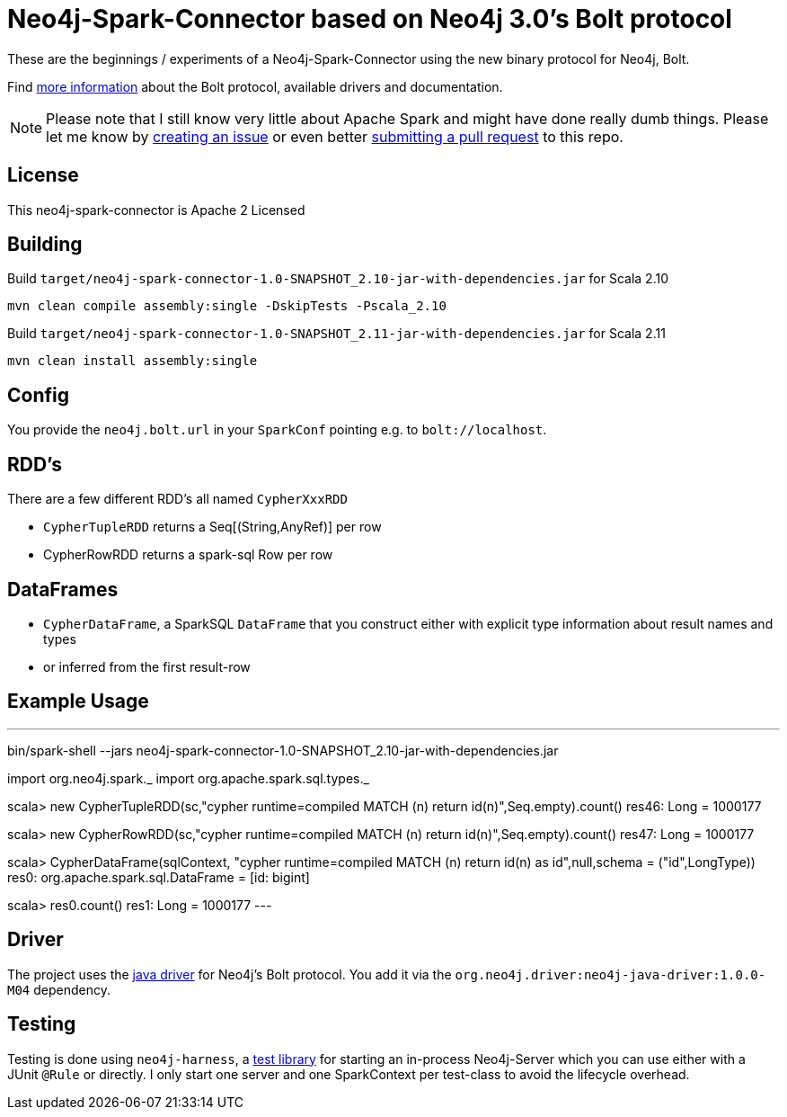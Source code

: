 = Neo4j-Spark-Connector based on Neo4j 3.0's Bolt protocol
:repo: http://github.com/jexp/neo4j-spark-connector

These are the beginnings / experiments of a Neo4j-Spark-Connector using the new binary protocol for Neo4j, Bolt.

Find http://alpha.neohq.net[more information] about the Bolt protocol, available drivers and documentation.

[NOTE]
Please note that I still know very little about Apache Spark and might have done really dumb things.
Please let me know by {repo}/issues[creating an issue] or even better {repo}/pulls[submitting a pull request] to this repo.

== License

This neo4j-spark-connector is Apache 2 Licensed

== Building

Build `target/neo4j-spark-connector-1.0-SNAPSHOT_2.10-jar-with-dependencies.jar` for Scala 2.10
----
mvn clean compile assembly:single -DskipTests -Pscala_2.10
----

Build `target/neo4j-spark-connector-1.0-SNAPSHOT_2.11-jar-with-dependencies.jar` for Scala 2.11
----
mvn clean install assembly:single
----

== Config

You provide the `neo4j.bolt.url` in your `SparkConf` pointing e.g. to `bolt://localhost`.

== RDD's

There are a few different RDD's all named `CypherXxxRDD`

* `CypherTupleRDD` returns a Seq[(String,AnyRef)] per row
* CypherRowRDD returns a spark-sql Row per row

== DataFrames

* `CypherDataFrame`, a SparkSQL `DataFrame` that you construct either with explicit type information about result names and types
* or inferred from the first result-row

== Example Usage

---
bin/spark-shell --jars neo4j-spark-connector-1.0-SNAPSHOT_2.10-jar-with-dependencies.jar

import org.neo4j.spark._
import org.apache.spark.sql.types._

scala> new CypherTupleRDD(sc,"cypher runtime=compiled MATCH (n) return id(n)",Seq.empty).count()
res46: Long = 1000177

scala> new CypherRowRDD(sc,"cypher runtime=compiled MATCH (n) return id(n)",Seq.empty).count()
res47: Long = 1000177


scala> CypherDataFrame(sqlContext, "cypher runtime=compiled MATCH (n) return id(n) as id",null,schema = ("id",LongType))
res0: org.apache.spark.sql.DataFrame = [id: bigint]

scala> res0.count()
res1: Long = 1000177
---


== Driver

The project uses the http://github.com/neo4j/neo4j-java-driver[java driver] for Neo4j's Bolt protocol.
You add it via the `org.neo4j.driver:neo4j-java-driver:1.0.0-M04` dependency.

== Testing

Testing is done using `neo4j-harness`, a http://neo4j.com/docs/stable/server-unmanaged-extensions-testing.html[test library] for starting an in-process Neo4j-Server which you can use either with a JUnit `@Rule` or directly.
I only start one server and one SparkContext per test-class to avoid the lifecycle overhead.
